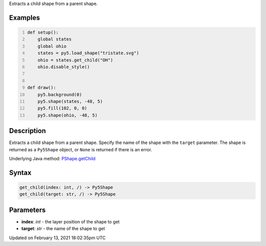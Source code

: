 .. title: get_child()
.. slug: py5shape_get_child
.. date: 2021-02-13 18:02:35 UTC+00:00
.. tags:
.. category:
.. link:
.. description: py5 get_child() documentation
.. type: text

Extracts a child shape from a parent shape.

Examples
========

.. raw:: html

    <div class="example-table">

.. raw:: html

    <div class="example-row"><div class="example-cell-image">

.. image:: /images/reference/Py5Shape_get_child_0.png
    :alt: example picture for get_child()

.. raw:: html

    </div><div class="example-cell-code">

.. code:: python
    :number-lines:

    def setup():
        global states
        global ohio
        states = py5.load_shape("tristate.svg")
        ohio = states.get_child("OH")
        ohio.disable_style()


    def draw():
        py5.background(0)
        py5.shape(states, -48, 5)
        py5.fill(102, 0, 0)
        py5.shape(ohio, -48, 5)

.. raw:: html

    </div></div>

.. raw:: html

    </div>

Description
===========

Extracts a child shape from a parent shape. Specify the name of the shape with the ``target`` parameter. The shape is returned as a ``Py5Shape`` object, or ``None`` is returned if there is an error.

Underlying Java method: `PShape.getChild <https://processing.org/reference/PShape_getChild_.html>`_

Syntax
======

.. code:: python

    get_child(index: int, /) -> Py5Shape
    get_child(target: str, /) -> Py5Shape

Parameters
==========

* **index**: `int` - the layer position of the shape to get
* **target**: `str` - the name of the shape to get


Updated on February 13, 2021 18:02:35pm UTC

